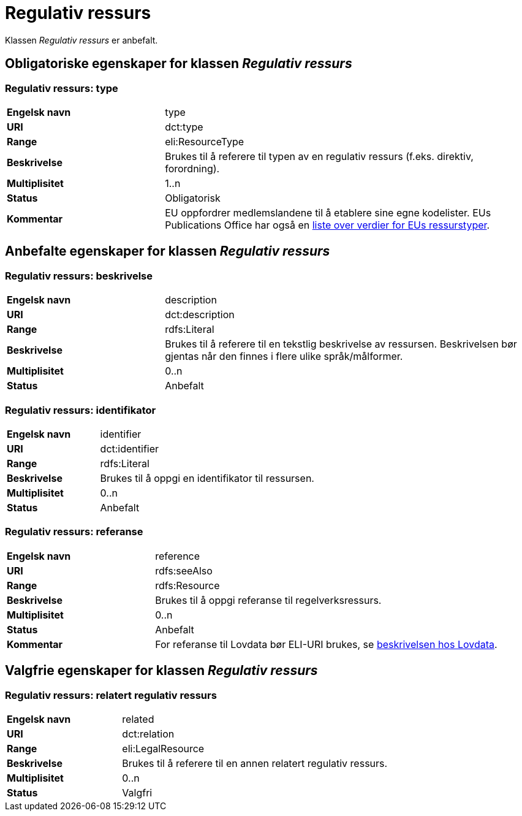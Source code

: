 = Regulativ ressurs [[regulativ-ressurs]]

Klassen _Regulativ ressurs_ er anbefalt.

== Obligatoriske egenskaper for klassen _Regulativ ressurs_

===  Regulativ ressurs: type [[regulativ-ressurs-type]]

[cols="30s,70d"]
|===
|Engelsk navn|type
|URI|dct:type
|Range|eli:ResourceType
|Beskrivelse|Brukes til å referere til typen av en regulativ ressurs (f.eks. direktiv, forordning).
|Multiplisitet|1..n
|Status|Obligatorisk
|Kommentar|EU oppfordrer medlemslandene til å etablere sine egne kodelister. EUs Publications Office har også en https://publications.europa.eu/en/web/eu-vocabularies/at-dataset/-/resource/dataset/resource-type[liste over verdier for EUs ressurstyper].
|===

== Anbefalte egenskaper for klassen _Regulativ ressurs_

===  Regulativ ressurs: beskrivelse [[regulativ-ressurs-beskrivelse]]

[cols="30s,70d"]
|===
|Engelsk navn|description
|URI|dct:description
|Range|rdfs:Literal
|Beskrivelse|Brukes til å referere til en tekstlig beskrivelse av ressursen. Beskrivelsen bør gjentas når den finnes i flere ulike språk/målformer.
|Multiplisitet|0..n
|Status|Anbefalt
|===

=== Regulativ ressurs: identifikator [[regulativ-ressurs-identifikator]]

[cols="30s,70d"]
|===
|Engelsk navn|identifier
|URI|dct:identifier
|Range|rdfs:Literal
|Beskrivelse|Brukes til å oppgi en identifikator til ressursen.
|Multiplisitet|0..n
|Status|Anbefalt
|===

=== Regulativ ressurs: referanse [[regulativ-ressurs-referanse]]

[cols="30s,70d"]
|===
|Engelsk navn|reference
|URI|rdfs:seeAlso
|Range|rdfs:Resource
|Beskrivelse|Brukes til å oppgi referanse til regelverksressurs.
|Multiplisitet|0..n
|Status|Anbefalt
|Kommentar|For referanse til Lovdata bør ELI-URI brukes, se https://lovdata.no/eli/[beskrivelsen hos Lovdata].
|===

== Valgfrie egenskaper for klassen _Regulativ ressurs_

===  Regulativ ressurs: relatert regulativ ressurs [[regulativ-ressurs-relatert-regulativ-ressurs]]

[cols="30s,70d"]
|===
|Engelsk navn|related
|URI|dct:relation
|Range|eli:LegalResource
|Beskrivelse|Brukes til å referere til en annen relatert regulativ ressurs.
|Multiplisitet|0..n
|Status|Valgfri
|===
